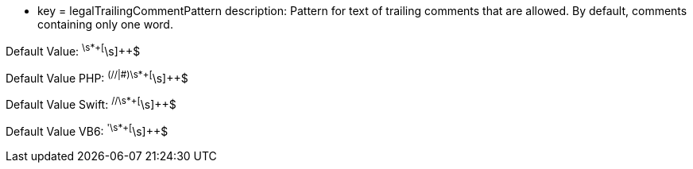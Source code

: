 * key = legalTrailingCommentPattern
description: Pattern for text of trailing comments that are allowed. By default, comments containing only one word.

Default Value: ^\s*+[^\s]{plus}{plus}$

Default Value PHP: ^(//|#)\s*+[^\s]{plus}{plus}$

Default Value Swift: ^//\s*+[^\s]{plus}{plus}$

Default Value VB6: ^'\s*+[^\s]{plus}{plus}$
